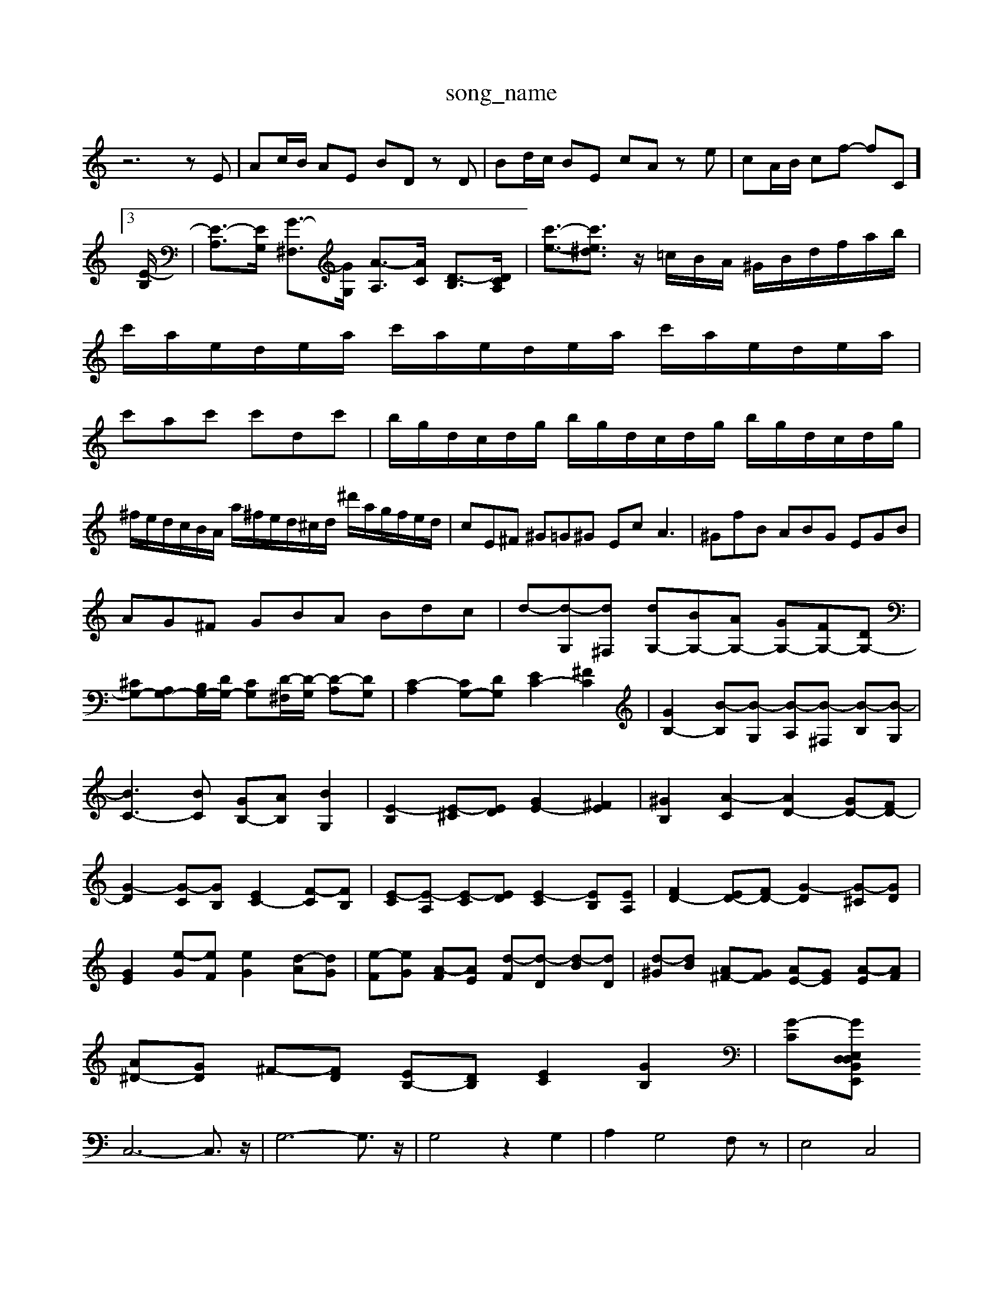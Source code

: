 X: 1
T:song_name
K:C % 0 sharps
V:1
%%MIDI program 6
z6 zE| \
Ac/2B/2 AE BD zD| \
Bd/2c/2 BE cA ze| \
cA/2B/2 cf- f-C]3/2[E-B,]/2| \
[E-A,]3/2[EG,]/2 [G-^F,]3/2[GG,]/2 [A-A,]3/2[AC]/2 [D-B,]3/2[DCA,]/2| \
[c'-e-]3/2[c'e^d]3/2 z/2=c/2B/2A/2 ^G/2B/2d/2f/2a/2b/2| \
c'/2a/2e/2d/2e/2a/2 c'/2a/2e/2d/2e/2a/2 c'/2a/2e/2d/2e/2a/2|
c'ac' c'dc'| \
b/2g/2d/2c/2d/2g/2 b/2g/2d/2c/2d/2g/2 b/2g/2d/2c/2d/2g/2| \
^f/2e/2d/2c/2B/2A/2 a/2^f/2e/2d/2^c/2d/2 ^d'/2a/2g/2f/2e/2d/2| \
cE^F ^G=G^G Ec2<A2| \
^GfB ABG EGB|
AG^F GBA Bdc| \
d-[d-G,][d^F,] [dG,-][BG,-][AG,-] [GG,-][FG,-][DG,-]| \
[^CG,-][A,G,-][B,G,-]/2[DG,-]/2 [CG,][D-^F,]/2[D-G,]/2 [D-A,][DG,]| \
[C-A,]2 [CG,-][DG,] [EC-]2 [^FC]2| \
[GB,-]2 [B-B,][B-G,] [B-A,][B-^F,] [B-B,][B-G,]|
[BC-]3[BC] [GB,-][AB,] [BG,]2| \
[E-B,]2 [E-^C][ED] [GE-]2 [^FE]2| \
[^GB,]2 [A-C]2 [AD-]2 [GD-][FD-]|
[G-D]2 [G-C][GB,] [EC-]2 [F-C][FB,]| \
[E-C][E-A,] [E-C][ED] [E-C]2 [EB,][EA,]| \
[FD-]2 [ED-][FD-] [G-D]2 [G-^C][GD]| \
[GE]2 [e-G][eF] [eG]2 [d-A][dG]| \
[e-F][eG] [A-F][AE] [d-F][d-D] [d-B][dD]| \
[d-^G][dB] [A^F-][GF] [AE-][GE] [A-E][AF]|
[A^D-][GD] ^F-[FD] [EB,-][DB,] [EC]2 [GB,]2| \
[G-C][GD, E,,B,, E,D,|
C,6- C,3/2z/2| \
G,6- G,3/2z/2| \
G,4 z2 G,2| \
A,2 G,4 F,z| \
E,4 C,4|
D,4 G,4| \
^F,3^G, A,4| \
A,3B,/2^C/2D/2z/2E/2 [EA,-]/2[FA,-]/2A,/2-[EA,-]/2 [FA,-]/2[EA,-]/2A,/2-[DA,-]/2| \
[^DA,-]/2[EA,-]/2A,/2-[FA,]/2 [^D-B,]/2[FD-]/2D/2-[GD]/2 [AF-]/2[AF-]/2F/2-[FD]/2| \
C/2-[EC-]/2C/2-[GC]/2 [AE-]/2[cE-]/2E/2-[dE-]/2 [cE]/2D/2z/2E/2 [c-A]/2[c-G]/2c/2-[c-F]/2| \
[cE]/2[BD]/2z/2[AC]/2 [BD-]/2[cD-]/2D/2-[dD-]/2 [B-D]/2[B-A,/2^G,3/2z/2 E,3|
A,2-| \
A,C| \
B,2-| \
B,2| \
C,2| \
A,,2-|
A,,2-| \
[A,,-A,,,-]2| \
[A,,-A,,,-]2| \
[A,,-B,,,-]2|
[^D,,-B,,,-]3/2[D,,-B,,,]/2| \
[D,,B,,,]2| \
E,,2-|
E,,2-| \
[B,,-E,,-]2| \
[B,,-E,,-]2| \
[^D,-B,,-E,,-]2|
[^D,-B,,-E,,-]2| \
[^D,-B,,,-E,,-]2| \
[^D,-^F,,-]2| \
[^D,^C,-
[a^G]2 [e'-A][e'-B] [e'c]2| \
[d'c-][c'-e] [c'd-][bd-] [b-d]/2b/2-[bd]| \
[b-^c-][b-e-e][b-e-d]/2[be-]/2 [c'-e-]/2[c'-ec-]/2[c'-ec] d'/2c'/2b/2a/2| \
g/2-[g-d]/2[g-c]/2[g-e]/2 [a-gE B,^c d^c dA| \
^FA c^d =dc BA|
^fa gf ed cg| \
ac Fc Dc ^Ad| \
ac Fc ^GA BD ^F^G BB,CA,D,]2| \
[EB,E,,]2 [^FB,^G,,2| \
G,E, F,B,, E,/2 z/2B,/2=A,/2G,/2| \
^C,A,, A,,D, ^F,,D, D,,B,,|
B,,/2-[^F,A,,]/2G,/2-[G,G,]/2 E,/2z/2E,,/2E,/2 [BG-]/2[AG]/2G/2F/2 [eG][GE]/2[A^F]/2| \
[BG-D-]/2[GD]/2[c-G-]/2[fcG]/2 [dB-G]2 [BD]/2[cE]/2[dD-]/2[eD]/2 d/2-[d-G]/2[d-A]/2[d-B]/2| \
[d-A]/2[dG,-]/2[dG,-]/2| \
[c-G,]/2c/2B/2-[AE]/2 [A-C]/2[A-B,]/2A/2-[A-D]/2 [AC]/2[BB,]/2z/2[cA,]/2|
[dc-]/2[dcc-]/2[ec]/2f/2 [^dA-]/2[eA]/2=f/2g/2 [^fc-]/2[ec]/2[^dA-]/2[eA]/2| \
[a^d-^F-]/2[bdF]/2[c'-d-] [c'd-][b-d] [b-e-]2| \
[b-e-][be-c-]/2[fec]/2 [g-B-]/2[g-e-B-]/2[g-f-e]/2[g-f]/2 [g-e-G-]3[gdGE]/2z/2|
z4 A2 cd ef D/2C/2D/2-D/2 D/2-D/2F/2-D/2| \
E,/2A,/2-A,/2-A,/2 ^F,z| \
z/2z/2E,/2F,/2 C/2^F/2E/2G/2 F/2E/2D/2 (3CDE (3A,GFE/2| \
 (3F,A,D  (3FA,^A,  (3DFA  (3DFA|
 (3DGB  (3DGB  (3DGB| \
 (3E^GB  (3dG^f  (3eBG| \
 (3Aeg ^A/2f/2>B/2z/2 B/2z/2d/2z/2| \
A/2^G/2z/2z/2 A/2z/2d/2z/2 Bz/2z/2 z/2z/2A/2d/2 G/2z/2F/2z/2|